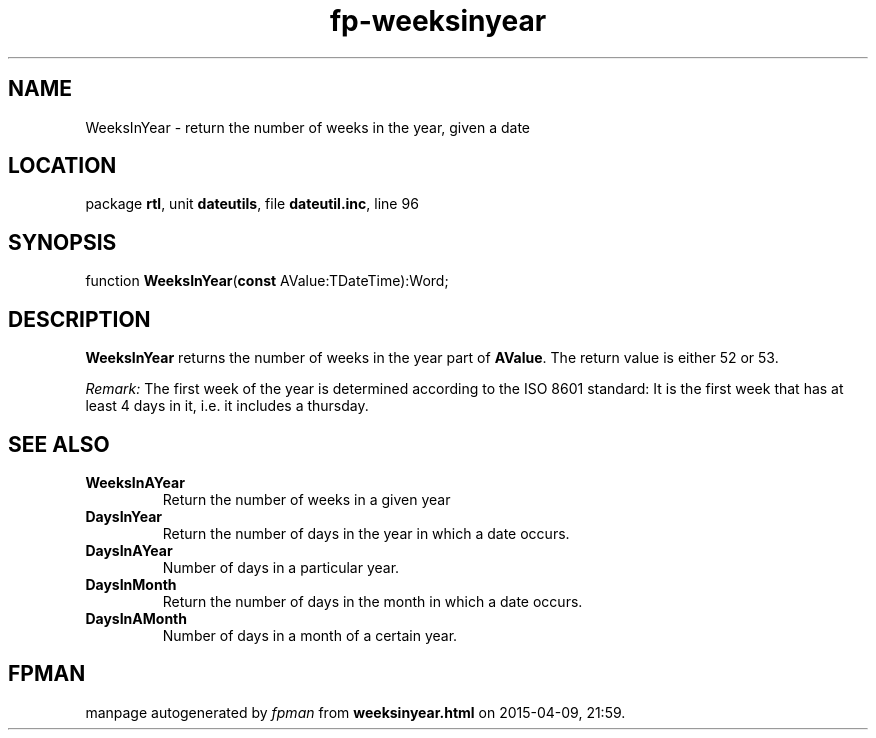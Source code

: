 .\" file autogenerated by fpman
.TH "fp-weeksinyear" 3 "2014-03-14" "fpman" "Free Pascal Programmer's Manual"
.SH NAME
WeeksInYear - return the number of weeks in the year, given a date
.SH LOCATION
package \fBrtl\fR, unit \fBdateutils\fR, file \fBdateutil.inc\fR, line 96
.SH SYNOPSIS
function \fBWeeksInYear\fR(\fBconst\fR AValue:TDateTime):Word;
.SH DESCRIPTION
\fBWeeksInYear\fR returns the number of weeks in the year part of \fBAValue\fR. The return value is either 52 or 53.

\fIRemark:\fR The first week of the year is determined according to the ISO 8601 standard: It is the first week that has at least 4 days in it, i.e. it includes a thursday.


.SH SEE ALSO
.TP
.B WeeksInAYear
Return the number of weeks in a given year
.TP
.B DaysInYear
Return the number of days in the year in which a date occurs.
.TP
.B DaysInAYear
Number of days in a particular year.
.TP
.B DaysInMonth
Return the number of days in the month in which a date occurs.
.TP
.B DaysInAMonth
Number of days in a month of a certain year.

.SH FPMAN
manpage autogenerated by \fIfpman\fR from \fBweeksinyear.html\fR on 2015-04-09, 21:59.

